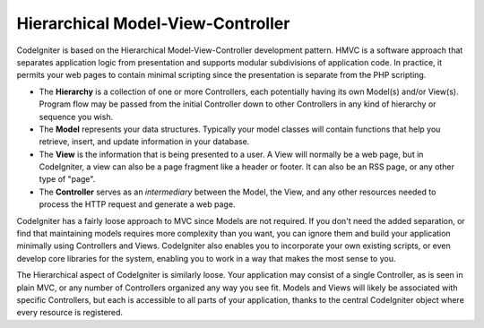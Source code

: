 ##################################
Hierarchical Model-View-Controller
##################################

CodeIgniter is based on the Hierarchical Model-View-Controller development
pattern. HMVC is a software approach that separates application logic from
presentation and supports modular subdivisions of application code.
In practice, it permits your web pages to contain minimal
scripting since the presentation is separate from the PHP scripting.

-  The **Hierarchy** is a collection of one or more Controllers, each
   potentially having its own Model(s) and/or View(s). Program flow may
   be passed from the initial Controller down to other Controllers in
   any kind of hierarchy or sequence you wish.
-  The **Model** represents your data structures. Typically your model
   classes will contain functions that help you retrieve, insert, and
   update information in your database.
-  The **View** is the information that is being presented to a user. A
   View will normally be a web page, but in CodeIgniter, a view can also
   be a page fragment like a header or footer. It can also be an RSS
   page, or any other type of "page".
-  The **Controller** serves as an *intermediary* between the Model, the
   View, and any other resources needed to process the HTTP request and
   generate a web page.

CodeIgniter has a fairly loose approach to MVC since Models are not
required. If you don't need the added separation, or find that
maintaining models requires more complexity than you want, you can
ignore them and build your application minimally using Controllers and
Views. CodeIgniter also enables you to incorporate your own existing
scripts, or even develop core libraries for the system, enabling you to
work in a way that makes the most sense to you.

The Hierarchical aspect of CodeIgniter is similarly loose. Your application
may consist of a single Controller, as is seen in plain MVC, or any
number of Controllers organized any way you see fit. Models and Views
will likely be associated with specific Controllers, but each is accessible
to all parts of your application, thanks to the central CodeIgniter object
where every resource is registered.